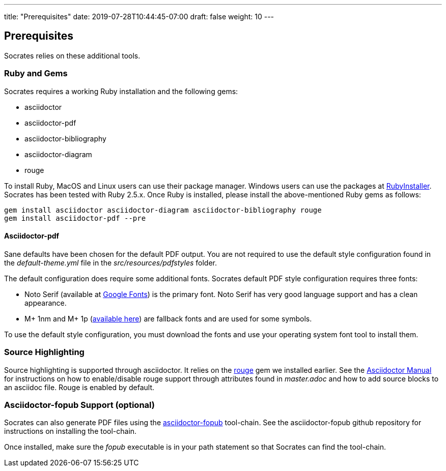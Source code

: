 ---
title: "Prerequisites"
date: 2019-07-28T10:44:45-07:00
draft: false
weight: 10
---

== Prerequisites

Socrates relies on these additional tools.

=== Ruby and Gems

Socrates requires a working Ruby installation and the following gems:

* asciidoctor
* asciidoctor-pdf
* asciidoctor-bibliography
* asciidoctor-diagram
* rouge

To install Ruby, MacOS and Linux users can use their package manager. Windows users can use the packages at https://rubyinstaller.org[RubyInstaller]. Socrates has been tested with Ruby 2.5.x. Once Ruby is installed, please install the above-mentioned Ruby gems as follows: 

[source,console]
----
gem install asciidoctor asciidoctor-diagram asciidoctor-bibliography rouge
gem install asciidoctor-pdf --pre
----

==== Asciidoctor-pdf

Sane defaults have been chosen for the default PDF output. You are not required to use the default style configuration found in the _default-theme.yml_ file in the _src/resources/pdfstyles_ folder.

The default configuration does require some additional fonts. Socrates default PDF style configuration requires three fonts:

* Noto Serif (available at https://fonts.google.com/specimen/Noto+Serif?selection.family=Noto+Serif)[Google Fonts]) is the primary font. Noto Serif has very good language support and has a clean appearance.
* M+ 1nm and M+ 1p (https://github.com/rayshan/mplus-fonts[available here]) are fallback fonts and are used for some symbols.

To use the default style configuration, you must download the fonts and use your operating system font tool to install them.

=== Source Highlighting

Source highlighting is supported through asciidoctor. It relies on the http://rouge.jneen.net[rouge] gem we installed earlier. See the https://asciidoctor.org/docs/user-manual/#rouge[Asciidoctor Manual] for instructions on how to enable/disable rouge support through attributes found in _master.adoc_ and how to add source blocks to an asciidoc file. Rouge is enabled by default.

=== Asciidoctor-fopub Support (optional)

Socrates can also generate PDF files using the https://github.com/asciidoctor/asciidoctor-fopub[asciidoctor-fopub] tool-chain. See the asciidoctor-fopub github repository for instructions on installing the tool-chain. 

Once installed, make sure the _fopub_ executable is in your path statement so that Socrates can find the tool-chain.
